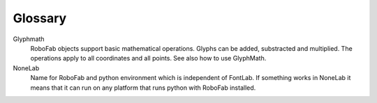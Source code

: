 ========
Glossary
========

Glyphmath
	RoboFab objects support basic mathematical operations. Glyphs can be added, substracted and multiplied. The operations apply to all coordinates and all points. See also how to use GlyphMath.

NoneLab
	Name for RoboFab and python environment which is independent of FontLab. If something works in NoneLab it means that it can run on any platform that runs python with RoboFab installed.
